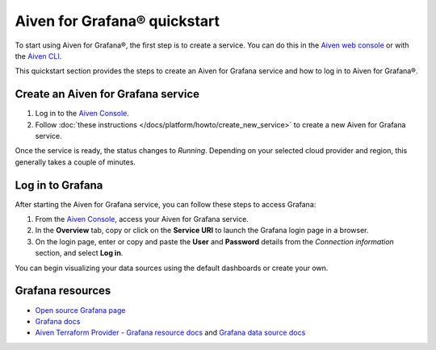 Aiven for Grafana® quickstart
==============================

To start using Aiven for Grafana®, the first step is to create a service. You can do this in the `Aiven web console <https://console.aiven.io/>`_ or with the `Aiven CLI <https://github.com/aiven/aiven-client>`_.

This quickstart section provides the steps to create an Aiven for Grafana service and how to log in to Aiven for Grafana®. 

Create an Aiven for Grafana service
-----------------------------------

1. Log in to the `Aiven Console <https://console.aiven.io/>`_.

2. Follow :doc:`these instructions </docs/platform/howto/create_new_service>` to create a new Aiven for Grafana service.

Once the service is ready, the status changes to *Running*. Depending on your selected cloud provider and region, this generally takes a couple of minutes.

Log in to Grafana
-----------------
After starting the Aiven for Grafana service, you can follow these steps to access Grafana:

1. From the `Aiven Console <https://console.aiven.io/>`_, access your Aiven for Grafana service.
2. In the **Overview** tab, copy or click on the **Service URI** to launch the Grafana login page in a browser.
3. On the login page, enter or copy and paste the **User** and **Password** details from the *Connection information* section, and select **Log in**. 

You can begin visualizing your data sources using the default dashboards or create your own.


Grafana resources
---------------------

* `Open source Grafana page <https://grafana.com/oss/grafana/>`_

* `Grafana docs <https://grafana.com/docs/>`_

* `Aiven Terraform Provider - Grafana resource docs <https://registry.terraform.io/providers/aiven/aiven/latest/docs/resources/grafana>`_ and `Grafana data source docs <https://registry.terraform.io/providers/aiven/aiven/latest/docs/data-sources/grafana>`_
